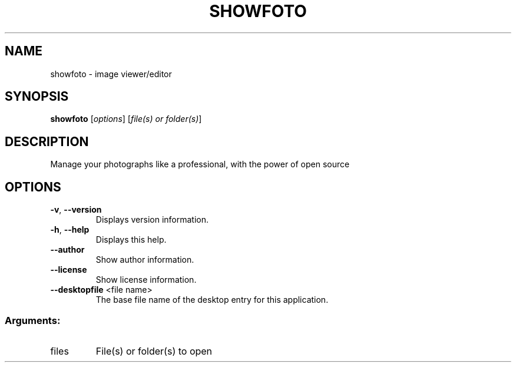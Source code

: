 .\" DO NOT MODIFY THIS FILE!  It was generated by help2man 1.47.4.
.TH SHOWFOTO "1" "November 2016" "showfoto 5.3.0" "User Commands"
.SH NAME
showfoto \- image viewer/editor
.SH SYNOPSIS
.B showfoto
[\fI\,options\/\fR] [\fI\,file(s) or folder(s)\/\fR]
.SH DESCRIPTION
Manage your photographs like a professional, with the power of open source
.SH OPTIONS
.TP
\fB\-v\fR, \fB\-\-version\fR
Displays version information.
.TP
\fB\-h\fR, \fB\-\-help\fR
Displays this help.
.TP
\fB\-\-author\fR
Show author information.
.TP
\fB\-\-license\fR
Show license information.
.TP
\fB\-\-desktopfile\fR <file name>
The base file name of the desktop entry for this
application.
.SS "Arguments:"
.TP
files
File(s) or folder(s) to open
